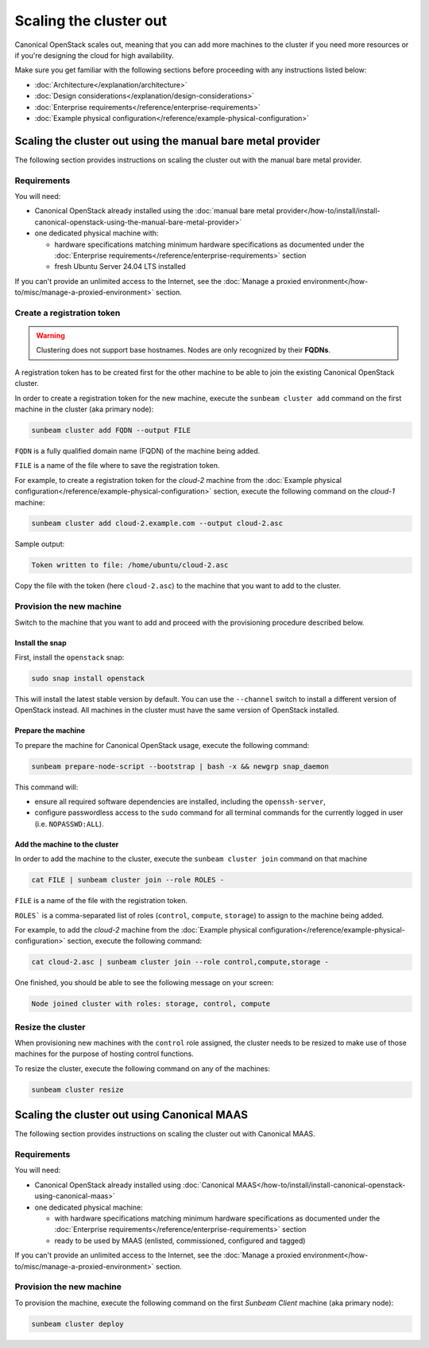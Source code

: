 Scaling the cluster out
#######################

Canonical OpenStack scales out, meaning that you can add more machines to the cluster if you need more resources or if you're designing the cloud for high availability.

Make sure you get familiar with the following sections before proceeding with any instructions listed below:

* :doc:`Architecture</explanation/architecture>`
* :doc:`Design considerations</explanation/design-considerations>`
* :doc:`Enterprise requirements</reference/enterprise-requirements>`
* :doc:`Example physical configuration</reference/example-physical-configuration>`

Scaling the cluster out using the manual bare metal provider
++++++++++++++++++++++++++++++++++++++++++++++++++++++++++++

The following section provides instructions on scaling the cluster out with the manual bare metal provider.

Requirements
------------

You will need:

* Canonical OpenStack already installed using the :doc:`manual bare metal provider</how-to/install/install-canonical-openstack-using-the-manual-bare-metal-provider>`
* one dedicated physical machine with:

  * hardware specifications matching minimum hardware specifications as documented under the :doc:`Enterprise requirements</reference/enterprise-requirements>` section
  * fresh Ubuntu Server 24.04 LTS installed

If you can't provide an unlimited access to the Internet, see the :doc:`Manage a proxied environment</how-to/misc/manage-a-proxied-environment>` section.

Create a registration token
---------------------------

.. warning ::

   Clustering does not support base hostnames. Nodes are only recognized by their **FQDNs**.

A registration token has to be created first for the other machine to be able to join the existing Canonical OpenStack cluster.

In order to create a registration token for the new machine, execute the ``sunbeam cluster add`` command on the first machine in the cluster (aka primary node):

.. code-block :: text

   sunbeam cluster add FQDN --output FILE

``FQDN`` is a fully qualified domain name (FQDN) of the machine being added.

``FILE`` is a name of the file where to save the registration token.

For example, to create a registration token for the *cloud-2* machine from the :doc:`Example physical configuration</reference/example-physical-configuration>` section, execute the following command on the *cloud-1* machine:

.. code-block :: text

   sunbeam cluster add cloud-2.example.com --output cloud-2.asc

Sample output:

.. code-block :: text

   Token written to file: /home/ubuntu/cloud-2.asc

Copy the file with the token (here ``cloud-2.asc``) to the machine that you want to add to the cluster.

Provision the new machine
-------------------------

Switch to the machine that you want to add and proceed with the provisioning procedure described below.

Install the snap
^^^^^^^^^^^^^^^^

First, install the ``openstack`` snap:

.. code-block :: text

   sudo snap install openstack

This will install the latest stable version by default. You can use the ``--channel`` switch to install a different version of OpenStack instead. All machines in the cluster must have the same version of OpenStack installed.

Prepare the machine
^^^^^^^^^^^^^^^^^^^

To prepare the machine for Canonical OpenStack usage, execute the following command:

.. code-block :: text

   sunbeam prepare-node-script --bootstrap | bash -x && newgrp snap_daemon

This command will:

* ensure all required software dependencies are installed, including the ``openssh-server``,
* configure passwordless access to the ``sudo`` command for all terminal commands for the currently logged in user (i.e. ``NOPASSWD:ALL``).

Add the machine to the cluster
^^^^^^^^^^^^^^^^^^^^^^^^^^^^^^

In order to add the machine to the cluster, execute the ``sunbeam cluster join`` command on that machine

.. code-block :: text

   cat FILE | sunbeam cluster join --role ROLES -

``FILE`` is a name of the file with the registration token.

``ROLES``` is a comma-separated list of roles (``control``, ``compute``, ``storage``) to assign to the machine being added.

For example, to add the *cloud-2* machine from the :doc:`Example physical configuration</reference/example-physical-configuration>` section, execute the following command:

.. code-block :: text

   cat cloud-2.asc | sunbeam cluster join --role control,compute,storage -

One finished, you should be able to see the following message on your screen:

.. code-block :: text

   Node joined cluster with roles: storage, control, compute

Resize the cluster
------------------

When provisioning new machines with the ``control`` role assigned, the cluster needs to be resized to make use of those machines for the purpose of hosting control functions.

To resize the cluster, execute the following command on any of the machines:

.. code-block :: text

   sunbeam cluster resize

Scaling the cluster out using Canonical MAAS
++++++++++++++++++++++++++++++++++++++++++++

The following section provides instructions on scaling the cluster out with Canonical MAAS.

.. NOTE: To scale the cluster out, re-run the `sunbeam cluster deploy` command

Requirements
------------

You will need:

* Canonical OpenStack already installed using :doc:`Canonical MAAS</how-to/install/install-canonical-openstack-using-canonical-maas>`
* one dedicated physical machine:

  * with hardware specifications matching minimum hardware specifications as documented under the :doc:`Enterprise requirements</reference/enterprise-requirements>` section
  * ready to be used by MAAS (enlisted, commissioned, configured and tagged)

If you can't provide an unlimited access to the Internet, see the :doc:`Manage a proxied environment</how-to/misc/manage-a-proxied-environment>` section.

Provision the new machine
-------------------------

To provision the machine, execute the following command on the first *Sunbeam Client* machine (aka primary node):

.. code-block :: text

   sunbeam cluster deploy
